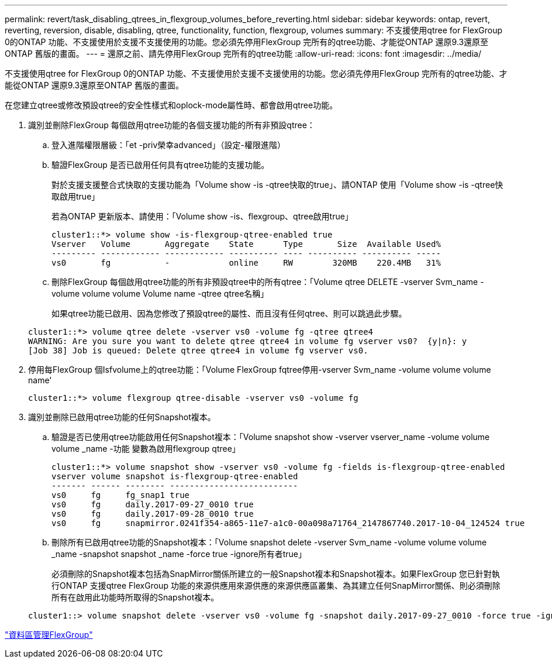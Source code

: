 ---
permalink: revert/task_disabling_qtrees_in_flexgroup_volumes_before_reverting.html 
sidebar: sidebar 
keywords: ontap, revert, reverting, reversion, disable, disabling, qtree, functionality, function, flexgroup, volumes 
summary: 不支援使用qtree for FlexGroup 0的ONTAP 功能、不支援使用於支援不支援使用的功能。您必須先停用FlexGroup 完所有的qtree功能、才能從ONTAP 還原9.3還原至ONTAP 舊版的畫面。 
---
= 還原之前、請先停用FlexGroup 完所有的qtree功能
:allow-uri-read: 
:icons: font
:imagesdir: ../media/


[role="lead"]
不支援使用qtree for FlexGroup 0的ONTAP 功能、不支援使用於支援不支援使用的功能。您必須先停用FlexGroup 完所有的qtree功能、才能從ONTAP 還原9.3還原至ONTAP 舊版的畫面。

在您建立qtree或修改預設qtree的安全性樣式和oplock-mode屬性時、都會啟用qtree功能。

. 識別並刪除FlexGroup 每個啟用qtree功能的各個支援功能的所有非預設qtree：
+
.. 登入進階權限層級：「et -priv榮幸advanced」（設定-權限進階）
.. 驗證FlexGroup 是否已啟用任何具有qtree功能的支援功能。
+
對於支援支援整合式快取的支援功能為「Volume show -is -qtree快取的true」、請ONTAP 使用「Volume show -is -qtree快取啟用true」

+
若為ONTAP 更新版本、請使用：「Volume show -is、flexgroup、qtree啟用true」

+
[listing]
----
cluster1::*> volume show -is-flexgroup-qtree-enabled true
Vserver   Volume       Aggregate    State      Type       Size  Available Used%
--------- ------------ ------------ ---------- ---- ---------- ---------- -----
vs0       fg           -            online     RW        320MB    220.4MB   31%
----
.. 刪除FlexGroup 每個啟用qtree功能的所有非預設qtree中的所有qtree：「Volume qtree DELETE -vserver Svm_name -volume volume volume Volume name -qtree qtree名稱」
+
如果qtree功能已啟用、因為您修改了預設qtree的屬性、而且沒有任何qtree、則可以跳過此步驟。

+
[listing]
----
cluster1::*> volume qtree delete -vserver vs0 -volume fg -qtree qtree4
WARNING: Are you sure you want to delete qtree qtree4 in volume fg vserver vs0?  {y|n}: y
[Job 38] Job is queued: Delete qtree qtree4 in volume fg vserver vs0.
----


. 停用每FlexGroup 個Isfvolume上的qtree功能：「Volume FlexGroup fqtree停用-vserver Svm_name -volume volume volume name'
+
[listing]
----
cluster1::*> volume flexgroup qtree-disable -vserver vs0 -volume fg
----
. 識別並刪除已啟用qtree功能的任何Snapshot複本。
+
.. 驗證是否已使用qtree功能啟用任何Snapshot複本：「Volume snapshot show -vserver vserver_name -volume volume volume _name -功能 變數為啟用flexgroup qtree」
+
[listing]
----
cluster1::*> volume snapshot show -vserver vs0 -volume fg -fields is-flexgroup-qtree-enabled
vserver volume snapshot is-flexgroup-qtree-enabled
------- ------ -------- --------------------------
vs0     fg     fg_snap1 true
vs0     fg     daily.2017-09-27_0010 true
vs0     fg     daily.2017-09-28_0010 true
vs0     fg     snapmirror.0241f354-a865-11e7-a1c0-00a098a71764_2147867740.2017-10-04_124524 true
----
.. 刪除所有已啟用qtree功能的Snapshot複本：「Volume snapshot delete -vserver Svm_name -volume volume volume _name -snapshot snapshot _name -force true -ignore所有者true」
+
必須刪除的Snapshot複本包括為SnapMirror關係所建立的一般Snapshot複本和Snapshot複本。如果FlexGroup 您已針對執行ONTAP 支援qtree FlexGroup 功能的來源供應用來源供應的來源供應區叢集、為其建立任何SnapMirror關係、則必須刪除所有在啟用此功能時所取得的Snapshot複本。

+
[listing]
----
cluster1::> volume snapshot delete -vserver vs0 -volume fg -snapshot daily.2017-09-27_0010 -force true -ignore-owners true
----




link:../flexgroup/index.html["資料區管理FlexGroup"]
